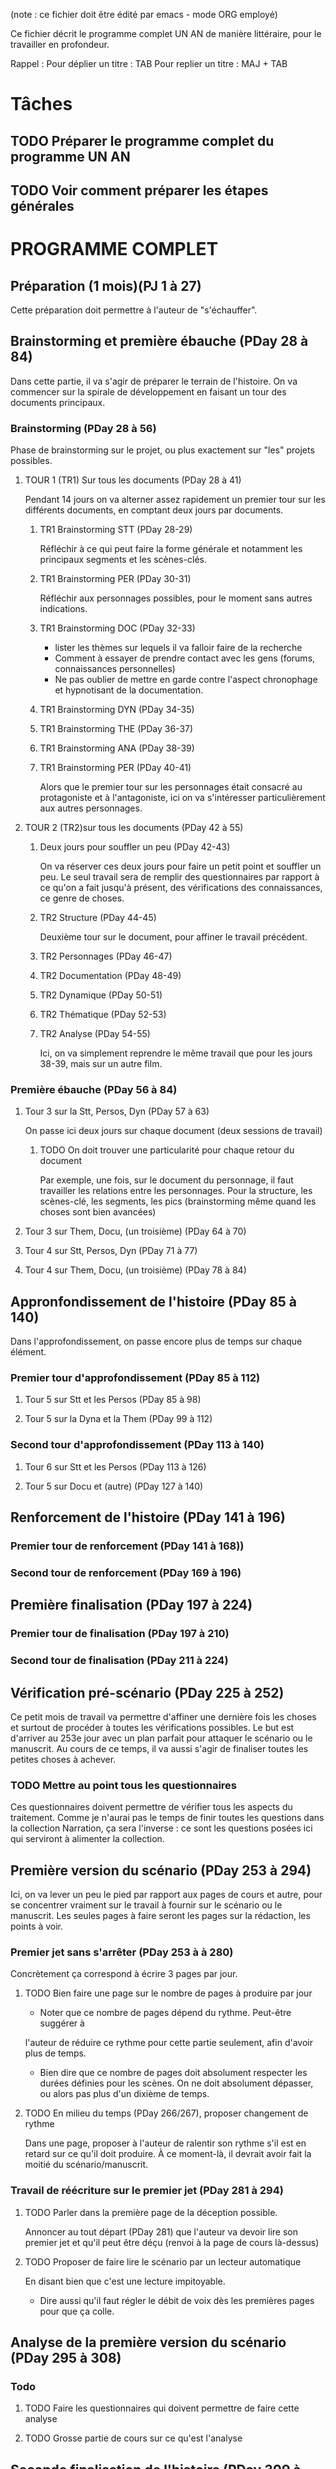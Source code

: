 # +TITLE: Programme UN AN jour à jour
# +AUTHOR: Philippe Perret
# +MAIL:   phil@laboiteaoutilsdelauteur.fr


(note : ce fichier doit être édité par emacs - mode ORG employé)

Ce fichier décrit le programme complet UN AN de manière
littéraire, pour le travailler en profondeur.

Rappel :
Pour déplier un titre : TAB
Pour replier un titre : MAJ + TAB

* Tâches
** TODO Préparer le programme complet du programme UN AN
** TODO Voir comment préparer les étapes générales
* PROGRAMME COMPLET
** Préparation (1 mois)(PJ 1 à 27)
Cette préparation doit permettre à l'auteur de "s'échauffer".
** Brainstorming et première ébauche (PDay 28 à 84)
Dans cette partie, il va s'agir de préparer le terrain de
l'histoire. On va commencer sur la spirale de développement en faisant
un tour des documents principaux.
*** Brainstorming (PDay 28 à 56)
Phase de brainstorming sur le projet, ou plus exactement sur "les"
projets possibles.
**** TOUR 1 (TR1) Sur tous les documents (PDay 28 à 41)
Pendant 14 jours on va alterner assez rapidement un premier tour sur
les différents documents, en comptant deux jours par documents.
***** TR1 Brainstorming STT (PDay 28-29)
Réfléchir à ce qui peut faire la forme générale et notamment les
principaux segments et les scènes-clés.
***** TR1 Brainstorming PER (PDay 30-31)
Réfléchir aux personnages possibles, pour le moment sans autres indications.
***** TR1 Brainstorming DOC (PDay 32-33)
- lister les thèmes sur lequels il va falloir faire de la recherche
- Comment à essayer de prendre contact avec les gens (forums,
  connaissances personnelles)
- Ne pas oublier de mettre en garde contre l'aspect chronophage et
  hypnotisant de la documentation.
***** TR1 Brainstorming DYN (PDay 34-35)
***** TR1 Brainstorming THE (PDay 36-37)
***** TR1 Brainstorming ANA (PDay 38-39)
***** TR1 Brainstorming PER (PDay 40-41)
Alors que le premier tour sur les personnages était consacré au
protagoniste et à l'antagoniste, ici on va s'intéresser
particulièrement aux autres personnages.
**** TOUR 2 (TR2)sur tous les documents (PDay 42 à 55)
***** Deux jours pour souffler un peu (PDay 42-43)
On va réserver ces deux jours pour faire un petit point et souffler un
peu. Le seul travail sera de remplir des questionnaires par rapport à
ce qu'on a fait jusqu'à présent, des vérifications des connaissances,
ce genre de choses.
***** TR2 Structure (PDay 44-45)
Deuxième tour sur le document, pour affiner le travail précédent.
***** TR2 Personnages (PDay 46-47)
***** TR2 Documentation (PDay 48-49)

***** TR2 Dynamique (PDay 50-51)
***** TR2 Thématique (PDay 52-53)
***** TR2 Analyse (PDay 54-55)
Ici, on va simplement reprendre le même travail que pour les jours
38-39, mais sur un autre film.
*** Première ébauche (PDay 56 à 84)
**** Tour 3 sur la Stt, Persos, Dyn  (PDay 57 à 63)
On passe ici deux jours sur chaque document (deux sessions de travail)
****** TODO On doit trouver une particularité pour chaque retour du document
Par exemple, une fois, sur le document du personnage, il faut
travailler les relations entre les personnages.
Pour la structure, les scènes-clé, les segments, les pics
(brainstorming même quand les choses sont bien avancées)
**** Tour 3 sur Them, Docu, (un troisième) (PDay 64 à 70)
**** Tour 4 sur Stt, Persos, Dyn (PDay 71 à 77)
**** Tour 4 sur Them, Docu, (un troisième) (PDay 78 à 84)
** Appronfondissement de l'histoire (PDay 85 à 140)
Dans l'approfondissement, on passe encore plus de temps sur chaque
élément.
*** Premier tour d'approfondissement (PDay 85 à 112)
**** Tour 5 sur Stt et les Persos (PDay 85 à 98)
**** Tour 5 sur la Dyna et la Them (PDay 99 à 112)
*** Second tour d'approfondissement (PDay 113 à 140)
**** Tour 6 sur Stt et les Persos (PDay 113 à 126)
**** Tour 5 sur Docu et (autre) (PDay 127 à 140)
** Renforcement de l'histoire (PDay 141 à 196)
*** Premier tour de renforcement (PDay 141 à 168))
*** Second tour de renforcement (PDay 169 à 196)
** Première finalisation (PDay 197 à 224)
*** Premier tour de finalisation (PDay 197 à 210)
*** Second tour de finalisation (PDay 211 à 224)
** Vérification pré-scénario (PDay 225 à 252)
Ce petit mois de travail va permettre d'affiner une dernière fois les
choses et surtout de procéder à toutes les vérifications possibles. Le
but est d'arriver au 253e jour avec un plan parfait pour attaquer le
scénario ou le manuscrit. Au cours de ce temps, il va aussi s'agir de
finaliser toutes les petites choses à achever.
*** TODO Mettre au point tous les questionnaires
Ces questionnaires doivent permettre de vérifier tous les aspects du
traitement. Comme je n'aurai pas le temps de finir toutes les
questions dans la collection Narration, ça sera l'inverse : ce sont
les questions posées ici qui serviront à alimenter la collection.
** Première version du scénario (PDay 253 à 294)
Ici, on va lever un peu le pied par rapport aux pages de cours et
autre, pour se concentrer vraiment sur le travail à fournir sur le
scénario ou le manuscrit. Les seules pages à faire seront les pages
sur la rédaction, les points à voir.
*** Premier jet sans s'arrêter (PDay 253 à à 280)
Concrètement ça correspond à écrire 3 pages par jour.
**** TODO Bien faire une page sur le nombre de pages à produire par jour
- Noter que ce nombre de pages dépend du rythme. Peut-être suggérer à
l'auteur de réduire ce rythme pour cette partie seulement, afin
d'avoir plus de temps.
- Bien dire que ce nombre de pages doit absolument respecter les
  durées définies pour les scènes. On ne doit absolument dépasser, ou
  alors pas plus d'un dixième de temps.
**** TODO En milieu du temps (PDay 266/267), proposer changement de rythme
Dans une page, proposer à l'auteur de ralentir son rythme s'il est en
retard sur ce qu'il doit produire. À ce moment-là, il devrait avoir
fait la moitié du scénario/manuscrit.
*** Travail de réécriture sur le premier jet (PDay 281 à 294)
**** TODO Parler dans la première page de la déception possible.
Annoncer au tout départ (PDay 281) que l'auteur va devoir lire son
premier jet et qu'il peut être déçu (renvoi à la page de cours
là-dessus)
**** TODO Proposer de faire lire le scénario par un lecteur automatique
En disant bien que c'est une lecture impitoyable.
- Dire aussi qu'il faut régler le débit de voix dès les premières
  pages pour que ça colle.
** Analyse de la première version du scénario (PDay 295 à 308)
*** Todo
**** TODO Faire les questionnaires qui doivent permettre de faire cette analyse
**** TODO Grosse partie de cours sur ce qu'est l'analyse
** Seconde finalisation de l'histoire (PDay 309 à 336)
Peut-être qu'on peut proposer ici d'attaquer directement pour avoir
plus de temps s'il n'y a pas beaucoup de choses à
re-réfléchir. Normalement, il y a eu suffisamment de préparation pour
ne pas avoir trop à faire.
** Deuxième version du scénario ou du manuscrit (PDay 337 à 364)
Dans cette séquence, même chose que pour la première version : pas
trop de cours, juste des éléments de clarté, par exemple c'est dans
cette partie qu'on va chercher à supprimer tous les mots qui ne
servent à rien. Surtout dans les dialogues où il ne doit pas y avoir
un mot en trop.
*** TODO Comment achever le programme (en commençant quelques jours avant)
